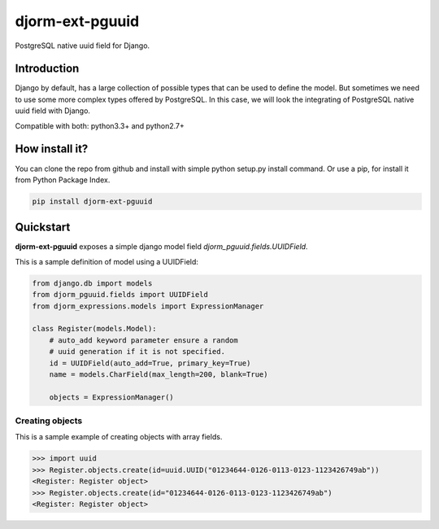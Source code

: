 djorm-ext-pguuid
================

PostgreSQL native uuid field for Django.


Introduction
------------

Django by default, has a large collection of possible types that can be used to define the
model. But sometimes we need to use some more complex types offered by PostgreSQL. In this
case, we will look the integrating of PostgreSQL native uuid field with Django.

Compatible with both: python3.3+ and python2.7+


How install it?
---------------

You can clone the repo from github and install with simple python setup.py install
command. Or use a pip, for install it from Python Package Index.

.. code-block:: console

    pip install djorm-ext-pguuid



Quickstart
----------

**djorm-ext-pguuid** exposes a simple django model field `djorm_pguuid.fields.UUIDField`.

This is a sample definition of model using a UUIDField:

.. code-block:: python

    from django.db import models
    from djorm_pguuid.fields import UUIDField
    from djorm_expressions.models import ExpressionManager

    class Register(models.Model):
        # auto_add keyword parameter ensure a random
        # uuid generation if it is not specified.
        id = UUIDField(auto_add=True, primary_key=True)
        name = models.CharField(max_length=200, blank=True)

        objects = ExpressionManager()



Creating objects
~~~~~~~~~~~~~~~~

This is a sample example of creating objects with array fields.

.. code-block:: pycon

    >>> import uuid
    >>> Register.objects.create(id=uuid.UUID("01234644-0126-0113-0123-1123426749ab"))
    <Register: Register object>
    >>> Register.objects.create(id="01234644-0126-0113-0123-1123426749ab")
    <Register: Register object>
